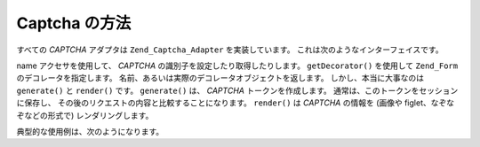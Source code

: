 .. EN-Revision: none
.. _zend.captcha.operation:

Captcha の方法
===========

すべての *CAPTCHA* アダプタは ``Zend_Captcha_Adapter`` を実装しています。
これは次のようなインターフェイスです。

.. code-block:: php
   :linenos:

   interface Zend_Captcha_Adapter extends Zend_Validate_Interface
   {
       public function generate();

       public function render(Zend_View $view, $element = null);

       public function setName($name);

       public function getName();

       public function getDecorator();

       // Zend_Validate_Interface のための追加のメソッド
       public function isValid($value);

       public function getMessages();

       public function getErrors();
   }

name アクセサを使用して、 *CAPTCHA* の識別子を設定したり取得したりします。
``getDecorator()`` を使用して ``Zend_Form`` のデコレータを指定します。
名前、あるいは実際のデコレータオブジェクトを返します。
しかし、本当に大事なのは ``generate()`` と ``render()`` です。 ``generate()`` は、 *CAPTCHA*
トークンを作成します。 通常は、このトークンをセッションに保存し、
その後のリクエストの内容と比較することになります。 ``render()`` は *CAPTCHA* の情報を
(画像や figlet、なぞなぞなどの形式で) レンダリングします。

典型的な使用例は、次のようになります。

.. code-block:: php
   :linenos:

   // Zend_View インスタンスを作成します
   $view = new Zend_View();

   // 最初のリクエスト
   $captcha = new Zend_Captcha_Figlet(array(
       'name' => 'foo',
       'wordLen' => 6,
       'timeout' => 300,
   ));

   $id = $captcha->generate();
   echo "<form method=\"post\" action=\"\">";
   echo $captcha->render($view);
   echo "</form>";

   // それ以降のリクエスト
   // すでに captcha が準備済みで、$_POST['foo'] の中身が
   // 次のようなキー/値の配列になっているものとします
   // id => captcha ID, input => captcha value
   if ($captcha->isValid($_POST['foo'], $_POST)) {
       // 正解!
   }


